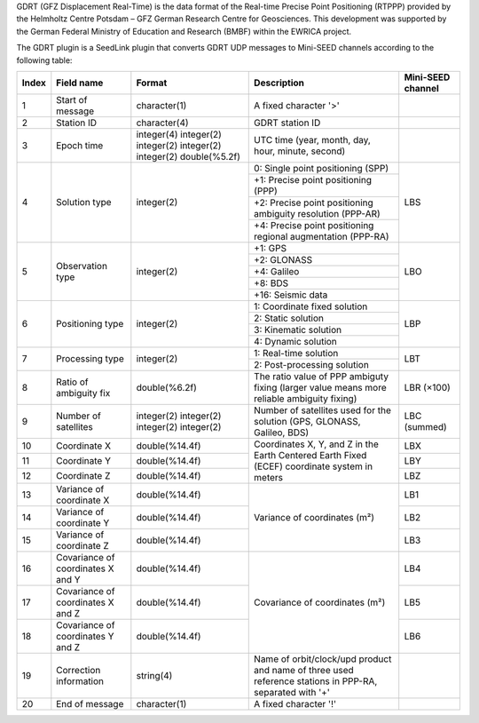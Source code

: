 GDRT (GFZ Displacement Real-Time) is the data format of the Real-time Precise
Point Positioning (RTPPP) provided by the Helmholtz Centre Potsdam – GFZ German
Research Centre for Geosciences. This development was supported by the German
Federal Ministry of Education and Research (BMBF) within the EWRICA project.

The GDRT plugin is a SeedLink plugin that converts GDRT UDP messages to
Mini-SEED channels according to the following table:

+-------+---------------------+----------------+---------------------------------------+-------------------+
| Index | Field name          | Format         | Description                           | Mini-SEED channel |
+=======+=====================+================+=======================================+===================+
|   1   | Start of message    | character(1)   | A fixed character '>'                 |                   |
+-------+---------------------+----------------+---------------------------------------+-------------------+
|   2   | Station ID          | character(4)   | GDRT station ID                       |                   |
+-------+---------------------+----------------+---------------------------------------+-------------------+
|   3   | Epoch time          | integer(4)     | UTC time (year, month, day, hour,     |                   |
|       |                     | integer(2)     | minute, second)                       |                   |
|       |                     | integer(2)     |                                       |                   |
|       |                     | integer(2)     |                                       |                   |
|       |                     | integer(2)     |                                       |                   |
|       |                     | double(%5.2f)  |                                       |                   |
+-------+---------------------+----------------+---------------------------------------+-------------------+
|   4   | Solution type       | integer(2)     | 0: Single point positioning (SPP)     |     LBS           |
|       |                     |                +---------------------------------------+                   |
|       |                     |                | +1: Precise point positioning (PPP)   |                   |
|       |                     |                +---------------------------------------+                   |
|       |                     |                | +2: Precise point positioning         |                   |
|       |                     |                | ambiguity resolution (PPP-AR)         |                   |
|       |                     |                +---------------------------------------+                   |
|       |                     |                | +4: Precise point positioning         |                   |
|       |                     |                | regional augmentation (PPP-RA)        |                   |
+-------+---------------------+----------------+---------------------------------------+-------------------+
|   5   | Observation type    | integer(2)     | +1: GPS                               |     LBO           |
|       |                     |                +---------------------------------------+                   |
|       |                     |                | +2: GLONASS                           |                   |
|       |                     |                +---------------------------------------+                   |
|       |                     |                | +4: Galileo                           |                   |
|       |                     |                +---------------------------------------+                   |
|       |                     |                | +8: BDS                               |                   |
|       |                     |                +---------------------------------------+                   |
|       |                     |                | +16: Seismic data                     |                   |
+-------+---------------------+----------------+---------------------------------------+-------------------+
|   6   | Positioning type    | integer(2)     | 1: Coordinate fixed solution          |     LBP           |
|       |                     |                +---------------------------------------+                   |
|       |                     |                | 2: Static solution                    |                   |
|       |                     |                +---------------------------------------+                   |
|       |                     |                | 3: Kinematic solution                 |                   |
|       |                     |                +---------------------------------------+                   |
|       |                     |                | 4: Dynamic solution                   |                   |
+-------+---------------------+----------------+---------------------------------------+-------------------+
|   7   | Processing type     | integer(2)     | 1: Real-time solution                 |     LBT           |
|       |                     |                +---------------------------------------+                   |
|       |                     |                | 2: Post-processing solution           |                   |
+-------+---------------------+----------------+---------------------------------------+-------------------+
|   8   | Ratio of            | double(%6.2f)  | The ratio value of PPP ambiguty       |     LBR (×100)    |
|       | ambiguity fix       |                | fixing (larger value means more       |                   |
|       |                     |                | reliable ambiguity fixing)            |                   |
+-------+---------------------+----------------+---------------------------------------+-------------------+
|   9   | Number of           | integer(2)     | Number of satellites used for the     |     LBC (summed)  |
|       | satellites          | integer(2)     | solution (GPS, GLONASS, Galileo, BDS) |                   |
|       |                     | integer(2)     |                                       |                   |
|       |                     | integer(2)     |                                       |                   |
+-------+---------------------+----------------+---------------------------------------+-------------------+
|  10   | Coordinate X        | double(%14.4f) | Coordinates X, Y, and Z in the Earth  |     LBX           |
+-------+---------------------+----------------+ Centered Earth Fixed (ECEF)           +-------------------+
|  11   | Coordinate Y        | double(%14.4f) | coordinate system in meters           |     LBY           |
+-------+---------------------+----------------+                                       +-------------------+
|  12   | Coordinate Z        | double(%14.4f) |                                       |     LBZ           |
+-------+---------------------+----------------+---------------------------------------+-------------------+
|  13   | Variance of         | double(%14.4f) | Variance of coordinates (m²)          |     LB1           |
|       | coordinate X        |                |                                       |                   |
+-------+---------------------+----------------+                                       +-------------------+
|  14   | Variance of         | double(%14.4f) |                                       |     LB2           |
|       | coordinate Y        |                |                                       |                   |
+-------+---------------------+----------------+                                       +-------------------+
|  15   | Variance of         | double(%14.4f) |                                       |     LB3           |
|       | coordinate Z        |                |                                       |                   |
+-------+---------------------+----------------+---------------------------------------+-------------------+
|  16   | Covariance of       | double(%14.4f) | Covariance of coordinates (m²)        |     LB4           |
|       | coordinates X and Y |                |                                       |                   |
+-------+---------------------+----------------+                                       +-------------------+
|  17   | Covariance of       | double(%14.4f) |                                       |     LB5           |
|       | coordinates X and Z |                |                                       |                   |
+-------+---------------------+----------------+                                       +-------------------+
|  18   | Covariance of       | double(%14.4f) |                                       |     LB6           |
|       | coordinates Y and Z |                |                                       |                   |
+-------+---------------------+----------------+---------------------------------------+-------------------+
|  19   | Correction          | string(4)      | Name of orbit/clock/upd product and   |                   |
|       | information         |                | name of three used reference stations |                   |
|       |                     |                | in PPP-RA, separated with '+'         |                   |
+-------+---------------------+----------------+---------------------------------------+-------------------+
|  20   | End of message      | character(1)   | A fixed character '!'                 |                   |
+-------+---------------------+----------------+---------------------------------------+-------------------+

